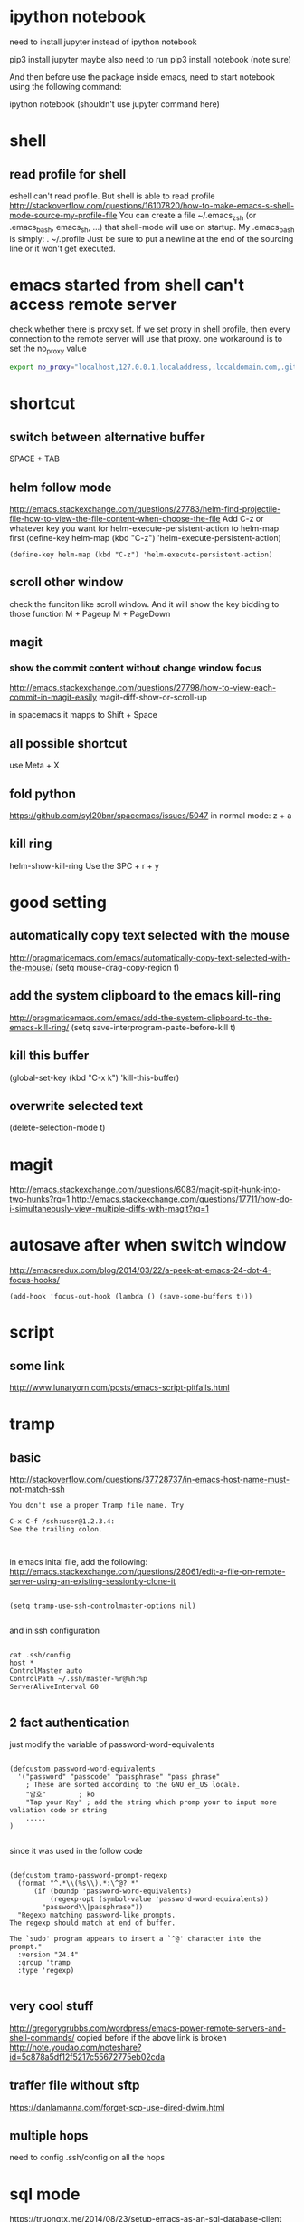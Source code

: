 
* ipython notebook
need to install jupyter instead of ipython notebook

pip3 install jupyter
maybe also need to run
pip3 install notebook (note sure)


And then before use the package inside emacs, need to start notebook using the following command:

ipython notebook (shouldn't use jupyter command here)
* shell
** read profile for shell
 eshell can't read profile. But shell is able to read profile
 http://stackoverflow.com/questions/16107820/how-to-make-emacs-s-shell-mode-source-my-profile-file 
You can create a file ~/.emacs_zsh (or .emacs_bash, emacs_sh, ...) that shell-mode will use on startup. My .emacs_bash is simply:
. ~/.profile
Just be sure to put a newline at the end of the sourcing line or it won't get executed.

* emacs started from shell can't access remote server
check whether there is proxy set. If we set proxy in shell profile, then every connection to the remote server will use that proxy. one workaround is to set the no_proxy value
#+BEGIN_SRC bash
export no_proxy="localhost,127.0.0.1,localaddress,.localdomain.com,.github.com"
#+END_SRC

* shortcut
** switch between alternative buffer
SPACE + TAB
** helm follow mode
http://emacs.stackexchange.com/questions/27783/helm-find-projectile-file-how-to-view-the-file-content-when-choose-the-file
Add C-z or whatever key you want for helm-execute-persistent-action to helm-map first (define-key helm-map (kbd "C-z") 'helm-execute-persistent-action)
#+BEGIN_SRC elisp
(define-key helm-map (kbd "C-z") 'helm-execute-persistent-action)
#+END_SRC
** scroll other window
check the funciton like scroll window. And it will show the key bidding to those function
M + Pageup
M + PageDown
** magit
*** show the commit content without change window focus
 http://emacs.stackexchange.com/questions/27798/how-to-view-each-commit-in-magit-easily
 magit-diff-show-or-scroll-up

 in spacemacs it mapps to Shift + Space

** all possible shortcut
use Meta + X
** fold python
https://github.com/syl20bnr/spacemacs/issues/5047
in normal mode: z + a
** kill ring
helm-show-kill-ring
Use the SPC + r + y
* good setting
** automatically copy text selected with the mouse
 http://pragmaticemacs.com/emacs/automatically-copy-text-selected-with-the-mouse/
   (setq mouse-drag-copy-region t)
** add the system clipboard to the emacs kill-ring 
http://pragmaticemacs.com/emacs/add-the-system-clipboard-to-the-emacs-kill-ring/
(setq save-interprogram-paste-before-kill t)
** kill this buffer
(global-set-key (kbd "C-x k") 'kill-this-buffer)
** overwrite selected text
(delete-selection-mode t)
* magit
http://emacs.stackexchange.com/questions/6083/magit-split-hunk-into-two-hunks?rq=1
http://emacs.stackexchange.com/questions/17711/how-do-i-simultaneously-view-multiple-diffs-with-magit?rq=1
* autosave after when switch window
http://emacsredux.com/blog/2014/03/22/a-peek-at-emacs-24-dot-4-focus-hooks/
#+BEGIN_SRC elisp
(add-hook 'focus-out-hook (lambda () (save-some-buffers t)))
#+END_SRC
* script
** some link
http://www.lunaryorn.com/posts/emacs-script-pitfalls.html
* tramp
** basic

http://stackoverflow.com/questions/37728737/in-emacs-host-name-must-not-match-ssh
#+BEGIN_SRC example
You don't use a proper Tramp file name. Try

C-x C-f /ssh:user@1.2.3.4:
See the trailing colon.


#+END_SRC


in emacs inital file, add the following:
http://emacs.stackexchange.com/questions/28061/edit-a-file-on-remote-server-using-an-existing-sessionby-clone-it
#+BEGIN_SRC elisp

  (setq tramp-use-ssh-controlmaster-options nil)

#+END_SRC

and in ssh configuration
#+BEGIN_SRC example

cat .ssh/config
host *
ControlMaster auto
ControlPath ~/.ssh/master-%r@%h:%p
ServerAliveInterval 60

#+END_SRC
** 2 fact authentication
just modify the variable of password-word-equivalents
#+BEGIN_SRC elisp

(defcustom password-word-equivalents
  '("password" "passcode" "passphrase" "pass phrase"
    ; These are sorted according to the GNU en_US locale.
    "암호"		; ko
    "Tap your Key" ; add the string which promp your to input more valiation code or string
    .....
)

#+END_SRC


since it was used in the follow code
#+BEGIN_SRC elisp

(defcustom tramp-password-prompt-regexp
  (format "^.*\\(%s\\).*:\^@? *"
	  (if (boundp 'password-word-equivalents)
	      (regexp-opt (symbol-value 'password-word-equivalents))
	    "password\\|passphrase"))
  "Regexp matching password-like prompts.
The regexp should match at end of buffer.

The `sudo' program appears to insert a `^@' character into the prompt."
  :version "24.4"
  :group 'tramp
  :type 'regexp)

#+END_SRC
** very cool stuff
http://gregorygrubbs.com/wordpress/emacs-power-remote-servers-and-shell-commands/
copied before if the above link is broken
http://note.youdao.com/noteshare?id=5c878a5df12f5217c55672775eb02cda
** traffer file without sftp
https://danlamanna.com/forget-scp-use-dired-dwim.html
** multiple hops


need to config .ssh/config on all the hops
* sql mode
https://truongtx.me/2014/08/23/setup-emacs-as-an-sql-database-client
https://lists.gnu.org/archive/html/help-gnu-emacs/2010-12/msg01075.html
https://github.com/tmtxt/.emacs.d/blob/master/config/tmtxt-sql.el
first set a variables as:

#+BEGIN_SRC elisp
(setq sql-connection-alist
        '((dev (sql-product 'mysql)
               (sql-port 3306)
               (sql-server "10.")
               (sql-user "sapph")
               (sql-password "s")
               (sql-database "s"))
          (prod (sql-product 'mysql)
                   (sql-port 5432)
                   (sql-server "localhost")
                   (sql-user "user")
                   (sql-password "password")
                   (sql-database "db2"))))

#+END_SRC


and then call sql-connect, it will popup a list based on the variable of sql-connection-alist
* elisp
** take a rest every some time
that blog also has some emacs elisp related doc gs
http://blog.cfw.io/Emacs/emacs-timer.html
** region as input to a shell commands
http://manuel-uberti.github.io/emacs/2016/12/03/xmllint/
#+BEGIN_SRC elisp
(defun mu-xml-format ()
  "Format an XML buffer with `xmllint'."
  (interactive)
  (shell-command-on-region (point-min) (point-max)
                           "xmllint -format -"
                           (current-buffer) t
                           "*Xmllint Error Buffer*" t))
#+END_SRC
* emacs slow
http://emacs.stackexchange.com/questions/12086/abnormally-large-savehist-file
I'm starting to use Spacemacs and occasionally I get stuck with Emacs beginning to require infinite amount of CPU and memory. Inspecting my .emacs.d/.cache folder reveals that the file savehist is 1.16 GB large... Deleting this file made Emacs work again.


